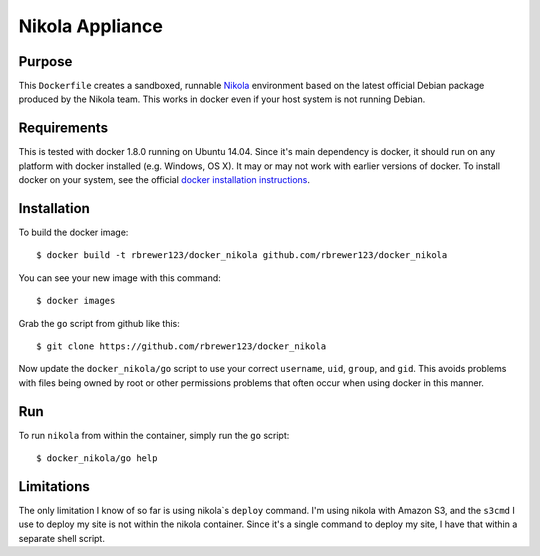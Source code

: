##############################
Nikola Appliance
##############################

Purpose
###########

This ``Dockerfile`` creates a sandboxed, runnable `Nikola
<https://getnikola.com>`_ environment based on the latest official Debian
package produced by the Nikola team.  This works in docker even if your
host system is not running Debian.


Requirements
################

This is tested with docker 1.8.0 running on Ubuntu 14.04.  Since it's
main dependency is docker, it should run on any platform with docker
installed (e.g. Windows, OS X).  It may or may not work with earlier
versions of docker.  To install docker on your system, see the
official `docker installation instructions
<https://docs.docker.com/installation>`_.



Installation
##############

To build the docker image::

  $ docker build -t rbrewer123/docker_nikola github.com/rbrewer123/docker_nikola

You can see your new image with this command::

  $ docker images

Grab the ``go`` script from github like this::

  $ git clone https://github.com/rbrewer123/docker_nikola

Now update the ``docker_nikola/go`` script to use your correct
``username``, ``uid``, ``group``, and ``gid``.  This avoids problems with
files being owned by root or other permissions problems that often occur
when using docker in this manner.


Run
#######

To run ``nikola`` from within the container, simply run the ``go`` script::

  $ docker_nikola/go help


Limitations 
#############

The only limitation I know of so far is using nikola`s ``deploy`` command.
I'm using nikola with Amazon S3, and the ``s3cmd`` I use to deploy my site
is not within the nikola container.  Since it's a single command to deploy
my site, I have that within a separate shell script.
